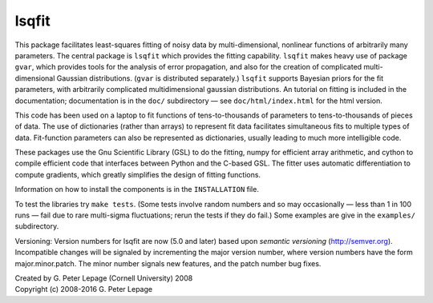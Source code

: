 lsqfit
------

This package facilitates least-squares fitting of noisy data by
multi-dimensional, nonlinear functions of arbitrarily many parameters. The
central package is ``lsqfit`` which provides the fitting capability. ``lsqfit``
makes heavy use of package ``gvar``, which provides tools for the analysis of
error propagation, and also for the creation of complicated multi-dimensional
Gaussian distributions. (``gvar`` is  distributed separately.) ``lsqfit``
supports Bayesian priors for the fit parameters, with arbitrarily complicated
multidimensional gaussian distributions. An tutorial on fitting is included in
the documentation; documentation is in the ``doc/`` subdirectory — see
``doc/html/index.html`` for the html version.

This code has been used on a laptop to fit functions of tens-to-thousands
of parameters to tens-to-thousands of pieces of data. The use of
dictionaries (rather than arrays) to represent fit data facilitates
simultaneous fits to multiple types of data. Fit-function parameters can
also be represented as dictionaries, usually leading to much more
intelligible code.

These packages use the Gnu Scientific Library (GSL) to do the fitting,
numpy for efficient array arithmetic, and cython to compile efficient code
that interfaces between Python and the C-based GSL. The fitter uses
automatic differentiation to compute gradients, which greatly simplifies
the design of fitting functions.

Information on how to install the components is in the ``INSTALLATION`` file.

To test the libraries try ``make tests``. (Some tests involve random
numbers and so may occasionally — less than 1 in 100 runs — fail due to
rare multi-sigma fluctuations; rerun the tests if they do fail.) Some
examples are give in the ``examples/`` subdirectory.

Versioning: Version numbers for lsqfit are now (5.0 and later) based upon
*semantic  versioning* (http://semver.org). Incompatible changes will be
signaled by incrementing the major version number, where version numbers have
the form major.minor.patch. The minor number signals new features, and  the
patch number bug fixes.


| Created by G. Peter Lepage (Cornell University) 2008
| Copyright (c) 2008-2016 G. Peter Lepage
